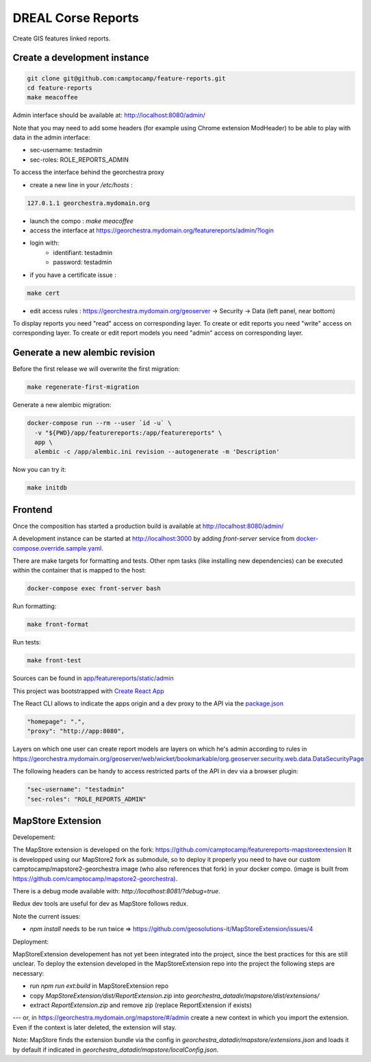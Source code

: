 DREAL Corse Reports
===================

Create GIS features linked reports.

Create a development instance
-----------------------------

.. code-block:: bash

    git clone git@github.com:camptocamp/feature-reports.git
    cd feature-reports
    make meacoffee

Admin interface should be available at:
http://localhost:8080/admin/

Note that you may need to add some headers (for example using Chrome extension ModHeader)
to be able to play with data in the admin interface:

* sec-username: testadmin
* sec-roles: ROLE_REPORTS_ADMIN

To access the interface behind the georchestra proxy

* create a new line in your `/etc/hosts` :

.. code-block:: bash

    127.0.1.1 georchestra.mydomain.org

* launch the compo : `make meacoffee`
* access the interface at https://georchestra.mydomain.org/featurereports/admin/?login
* login with:
   - identifiant: testadmin
   - password: testadmin
* if you have a certificate issue :

.. code-block:: bash

    make cert

* edit access rules : https://georchestra.mydomain.org/geoserver -> Security -> Data (left panel, near bottom)
To display reports you need "read" access on corresponding layer.
To create or edit reports you need "write" access on corresponding layer.
To create or edit report models you need "admin" access on corresponding layer.  

Generate a new alembic revision
-------------------------------

Before the first release we will overwrite the first migration:

.. code-block:: bash

   make regenerate-first-migration

Generate a new alembic migration:

.. code-block:: bash

    docker-compose run --rm --user `id -u` \
      -v "${PWD}/app/featurereports:/app/featurereports" \
      app \
      alembic -c /app/alembic.ini revision --autogenerate -m 'Description'

Now you can try it:

.. code-block:: bash

    make initdb

Frontend
--------

Once the composition has started a production build is available at http://localhost:8080/admin/

A development instance can be started at http://localhost:3000 by adding `front-server` service from `docker-compose.override.sample.yaml <docker-compose.override.sample.yaml>`_.

There are make targets for formatting and tests. Other npm tasks (like installing new dependencies) can be executed within the container that is mapped to the host:

.. code-block:: bash

    docker-compose exec front-server bash

Run formatting:

.. code-block:: bash

    make front-format

Run tests:

.. code-block:: bash

    make front-test

Sources can be found in `app/featurereports/static/admin <app/featurereports/static/admin>`_

This project was bootstrapped with `Create React App <https://github.com/facebook/create-react-app>`_

The React CLI allows to indicate the apps origin and a dev proxy to the API via the `package.json <app/featurereports/static/admin/package.json>`_

.. code-block:: json

  "homepage": ".",
  "proxy": "http://app:8080",

Layers on which one user can create report models are layers on which he's admin according to rules in https://georchestra.mydomain.org/geoserver/web/wicket/bookmarkable/org.geoserver.security.web.data.DataSecurityPage

The following headers can be handy to access restricted parts of the API in dev via a browser plugin:

.. code-block:: json

  "sec-username": "testadmin"
  "sec-roles": "ROLE_REPORTS_ADMIN"

MapStore Extension
-----------------------------

Developement:

The MapStore extension is developed on the fork: https://github.com/camptocamp/featurereports-mapstoreextension
It is developped using our MapStore2 fork as submodule, so to deploy it properly you need to have our custom camptocamp/mapstore2-georchestra image (who also references that fork) in your docker compo. 
(image is built from https://github.com/camptocamp/mapstore2-georchestra).

There is a debug mode available with: `http://localhost:8081/?debug=true`.

Redux dev tools are useful for dev as MapStore follows redux.

Note the current issues:

* `npm install` needs to be run twice => https://github.com/geosolutions-it/MapStoreExtension/issues/4

Deployment:

MapStoreExtension developement has not yet been integrated into the project, since the best practices for this are still unclear.
To deploy the extension developed in the MapStoreExtension repo into the project the following steps are necessary:  

* run `npm run ext:build` in MapStoreExtension repo

* copy `MapStoreExtension/dist/ReportExtension.zip` into `georchestra_datadir/mapstore/dist/extensions/`
* extract `ReportExtension.zip` and remove zip (replace ReportExtension if exists) 
---
or, in https://georchestra.mydomain.org/mapstore/#/admin create a new context in which you import the extension. 
Even if the context is later deleted, the extension will stay.

Note: MapStore finds the extension bundle via the config in `georchestra_datadir/mapstore/extensions.json` 
and loads it by default if indicated in `georchestra_datadir/mapstore/localConfig.json`.
